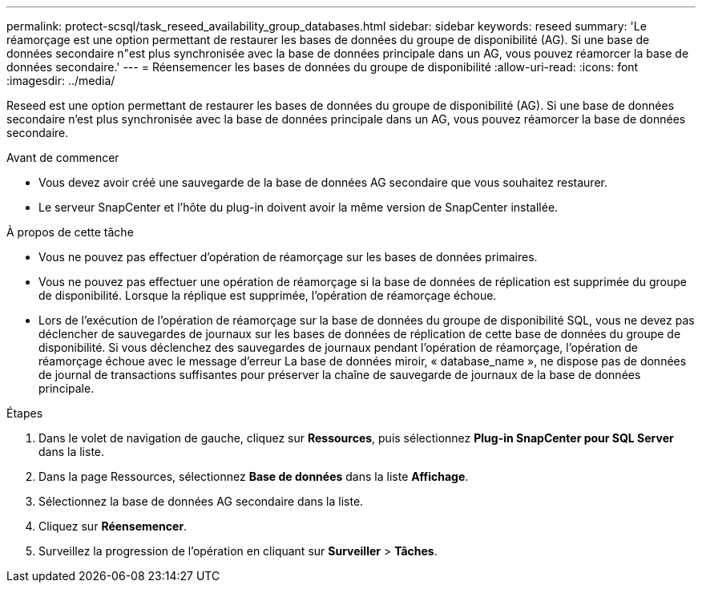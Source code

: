 ---
permalink: protect-scsql/task_reseed_availability_group_databases.html 
sidebar: sidebar 
keywords: reseed 
summary: 'Le réamorçage est une option permettant de restaurer les bases de données du groupe de disponibilité (AG).  Si une base de données secondaire n"est plus synchronisée avec la base de données principale dans un AG, vous pouvez réamorcer la base de données secondaire.' 
---
= Réensemencer les bases de données du groupe de disponibilité
:allow-uri-read: 
:icons: font
:imagesdir: ../media/


[role="lead"]
Reseed est une option permettant de restaurer les bases de données du groupe de disponibilité (AG).  Si une base de données secondaire n'est plus synchronisée avec la base de données principale dans un AG, vous pouvez réamorcer la base de données secondaire.

.Avant de commencer
* Vous devez avoir créé une sauvegarde de la base de données AG secondaire que vous souhaitez restaurer.
* Le serveur SnapCenter et l'hôte du plug-in doivent avoir la même version de SnapCenter installée.


.À propos de cette tâche
* Vous ne pouvez pas effectuer d’opération de réamorçage sur les bases de données primaires.
* Vous ne pouvez pas effectuer une opération de réamorçage si la base de données de réplication est supprimée du groupe de disponibilité.  Lorsque la réplique est supprimée, l’opération de réamorçage échoue.
* Lors de l'exécution de l'opération de réamorçage sur la base de données du groupe de disponibilité SQL, vous ne devez pas déclencher de sauvegardes de journaux sur les bases de données de réplication de cette base de données du groupe de disponibilité.  Si vous déclenchez des sauvegardes de journaux pendant l'opération de réamorçage, l'opération de réamorçage échoue avec le message d'erreur La base de données miroir, « database_name », ne dispose pas de données de journal de transactions suffisantes pour préserver la chaîne de sauvegarde de journaux de la base de données principale.


.Étapes
. Dans le volet de navigation de gauche, cliquez sur *Ressources*, puis sélectionnez *Plug-in SnapCenter pour SQL Server* dans la liste.
. Dans la page Ressources, sélectionnez *Base de données* dans la liste *Affichage*.
. Sélectionnez la base de données AG secondaire dans la liste.
. Cliquez sur *Réensemencer*.
. Surveillez la progression de l'opération en cliquant sur *Surveiller* > *Tâches*.

